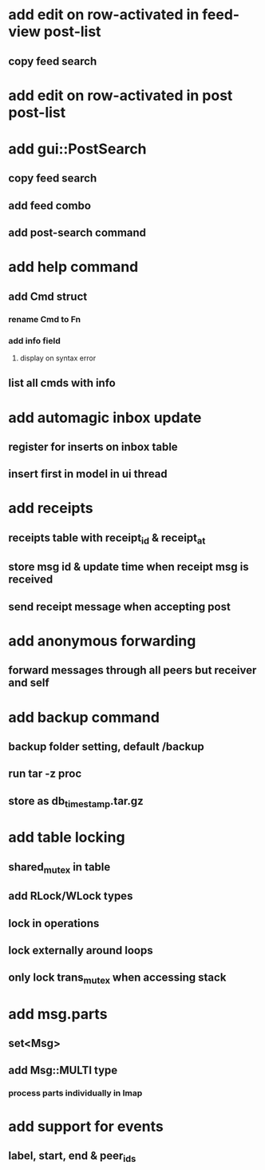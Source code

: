 * add edit on row-activated in feed-view post-list
** copy feed search
* add edit on row-activated in post post-list
* add gui::PostSearch
** copy feed search
** add feed combo
** add post-search command
* add help command
** add Cmd struct
*** rename Cmd to Fn
*** add info field
**** display on syntax error
** list all cmds with info
* add automagic inbox update
** register for inserts on inbox table
** insert first in model in ui thread
* add receipts
** receipts table with receipt_id & receipt_at
** store msg id & update time when receipt msg is received
** send receipt message when accepting post
* add anonymous forwarding
** forward messages through all peers but receiver and self
* add backup command
** backup folder setting, default /backup
** run tar -z proc
** store as db_timestamp.tar.gz
* add table locking
** shared_mutex in table
** add RLock/WLock types
** lock in operations
** lock externally around loops
** only lock trans_mutex when accessing stack
* add msg.parts
** set<Msg>
** add Msg::MULTI type
*** process parts individually in Imap
* add support for events
** label, start, end & peer_ids
